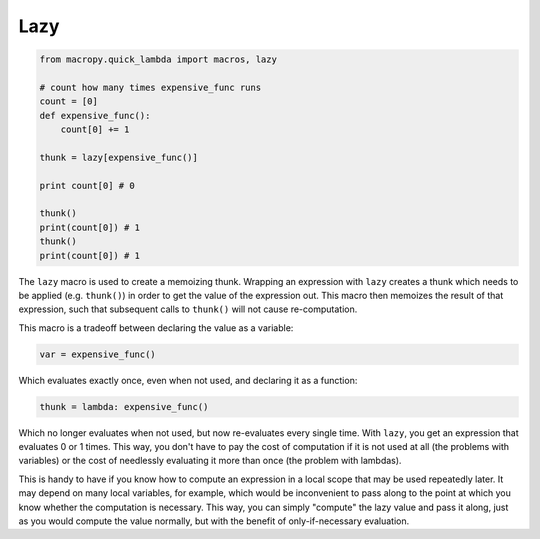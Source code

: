 .. _lazy:

Lazy
----

.. code:: python

  from macropy.quick_lambda import macros, lazy

  # count how many times expensive_func runs
  count = [0]
  def expensive_func():
      count[0] += 1

  thunk = lazy[expensive_func()]

  print count[0] # 0

  thunk()
  print(count[0]) # 1
  thunk()
  print(count[0]) # 1

The ``lazy`` macro is used to create a memoizing thunk. Wrapping an
expression with ``lazy`` creates a thunk which needs to be applied
(e.g. ``thunk()``) in order to get the value of the expression
out. This macro then memoizes the result of that expression, such that
subsequent calls to ``thunk()`` will not cause re-computation.

This macro is a tradeoff between declaring the value as a variable:

.. code:: python

  var = expensive_func()


Which evaluates exactly once, even when not used, and declaring it as
a function:

.. code:: python

  thunk = lambda: expensive_func()


Which no longer evaluates when not used, but now re-evaluates every
single time. With ``lazy``, you get an expression that evaluates 0 or 1
times. This way, you don't have to pay the cost of computation if it
is not used at all (the problems with variables) or the cost of
needlessly evaluating it more than once (the problem with lambdas).

This is handy to have if you know how to compute an expression in a
local scope that may be used repeatedly later. It may depend on many
local variables, for example, which would be inconvenient to pass
along to the point at which you know whether the computation is
necessary. This way, you can simply "compute" the lazy value and pass
it along, just as you would compute the value normally, but with the
benefit of only-if-necessary evaluation.
